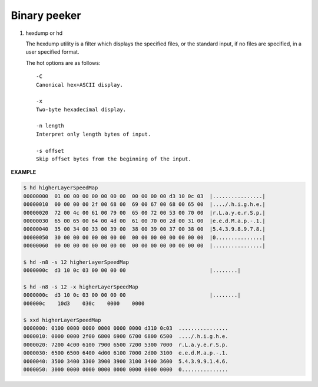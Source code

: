 *************
Binary peeker
*************

#. hexdump or hd

   The hexdump utility is a filter which displays the specified files, 
   or the standard input, if no files are specified, in a user specified format.
   
   The hot options are as follows::
   
      -C      
      Canonical hex+ASCII display.  

      -x      
      Two-byte hexadecimal display.
   
      -n length
      Interpret only length bytes of input.
   
      -s offset
      Skip offset bytes from the beginning of the input.  


**EXAMPLE**

.. code-block:: sh

   $ hd higherLayerSpeedMap
   00000000  01 00 00 00 00 00 00 00  00 00 00 00 d3 10 0c 03  |................|
   00000010  00 00 00 00 2f 00 68 00  69 00 67 00 68 00 65 00  |..../.h.i.g.h.e.|
   00000020  72 00 4c 00 61 00 79 00  65 00 72 00 53 00 70 00  |r.L.a.y.e.r.S.p.|
   00000030  65 00 65 00 64 00 4d 00  61 00 70 00 2d 00 31 00  |e.e.d.M.a.p.-.1.|
   00000040  35 00 34 00 33 00 39 00  38 00 39 00 37 00 38 00  |5.4.3.9.8.9.7.8.|
   00000050  30 00 00 00 00 00 00 00  00 00 00 00 00 00 00 00  |0...............|
   00000060  00 00 00 00 00 00 00 00  00 00 00 00 00 00 00 00  |................|

   $ hd -n8 -s 12 higherLayerSpeedMap
   0000000c  d3 10 0c 03 00 00 00 00                           |........|

   $ hd -n8 -s 12 -x higherLayerSpeedMap
   0000000c  d3 10 0c 03 00 00 00 00                           |........|
   000000c    10d3    030c    0000    0000 

   $ xxd higherLayerSpeedMap
   0000000: 0100 0000 0000 0000 0000 0000 d310 0c03  ................
   0000010: 0000 0000 2f00 6800 6900 6700 6800 6500  ..../.h.i.g.h.e.
   0000020: 7200 4c00 6100 7900 6500 7200 5300 7000  r.L.a.y.e.r.S.p.
   0000030: 6500 6500 6400 4d00 6100 7000 2d00 3100  e.e.d.M.a.p.-.1.
   0000040: 3500 3400 3300 3900 3900 3100 3400 3600  5.4.3.9.9.1.4.6.
   0000050: 3000 0000 0000 0000 0000 0000 0000 0000  0...............
